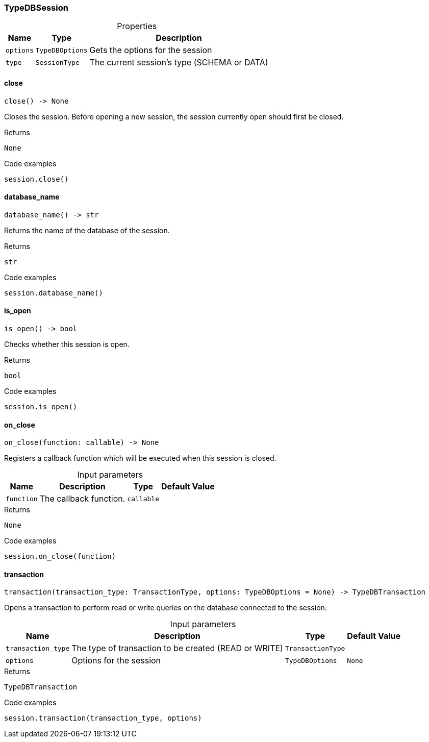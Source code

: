 [#_TypeDBSession]
=== TypeDBSession

[caption=""]
.Properties
// tag::properties[]
[cols="~,~,~"]
[options="header"]
|===
|Name |Type |Description
a| `options` a| `TypeDBOptions` a| Gets the options for the session
a| `type` a| `SessionType` a| The current session’s type (SCHEMA or DATA)
|===
// end::properties[]

// tag::methods[]
[#_TypeDBSession_close__]
==== close

[source,python]
----
close() -> None
----

Closes the session. Before opening a new session, the session currently open should first be closed.

[caption=""]
.Returns
`None`

[caption=""]
.Code examples
[source,python]
----
session.close()
----

[#_TypeDBSession_database_name__]
==== database_name

[source,python]
----
database_name() -> str
----

Returns the name of the database of the session.

[caption=""]
.Returns
`str`

[caption=""]
.Code examples
[source,python]
----
session.database_name()
----

[#_TypeDBSession_is_open__]
==== is_open

[source,python]
----
is_open() -> bool
----

Checks whether this session is open.

[caption=""]
.Returns
`bool`

[caption=""]
.Code examples
[source,python]
----
session.is_open()
----

[#_TypeDBSession_on_close__function_callable]
==== on_close

[source,python]
----
on_close(function: callable) -> None
----

Registers a callback function which will be executed when this session is closed.

[caption=""]
.Input parameters
[cols="~,~,~,~"]
[options="header"]
|===
|Name |Description |Type |Default Value
a| `function` a| The callback function. a| `callable` a| 
|===

[caption=""]
.Returns
`None`

[caption=""]
.Code examples
[source,python]
----
session.on_close(function)
----

[#_TypeDBSession_transaction__transaction_type_TransactionType__options_TypeDBOptions]
==== transaction

[source,python]
----
transaction(transaction_type: TransactionType, options: TypeDBOptions = None) -> TypeDBTransaction
----

Opens a transaction to perform read or write queries on the database connected to the session.

[caption=""]
.Input parameters
[cols="~,~,~,~"]
[options="header"]
|===
|Name |Description |Type |Default Value
a| `transaction_type` a| The type of transaction to be created (READ or WRITE) a| `TransactionType` a| 
a| `options` a| Options for the session a| `TypeDBOptions` a| `None`
|===

[caption=""]
.Returns
`TypeDBTransaction`

[caption=""]
.Code examples
[source,python]
----
session.transaction(transaction_type, options)
----

// end::methods[]

